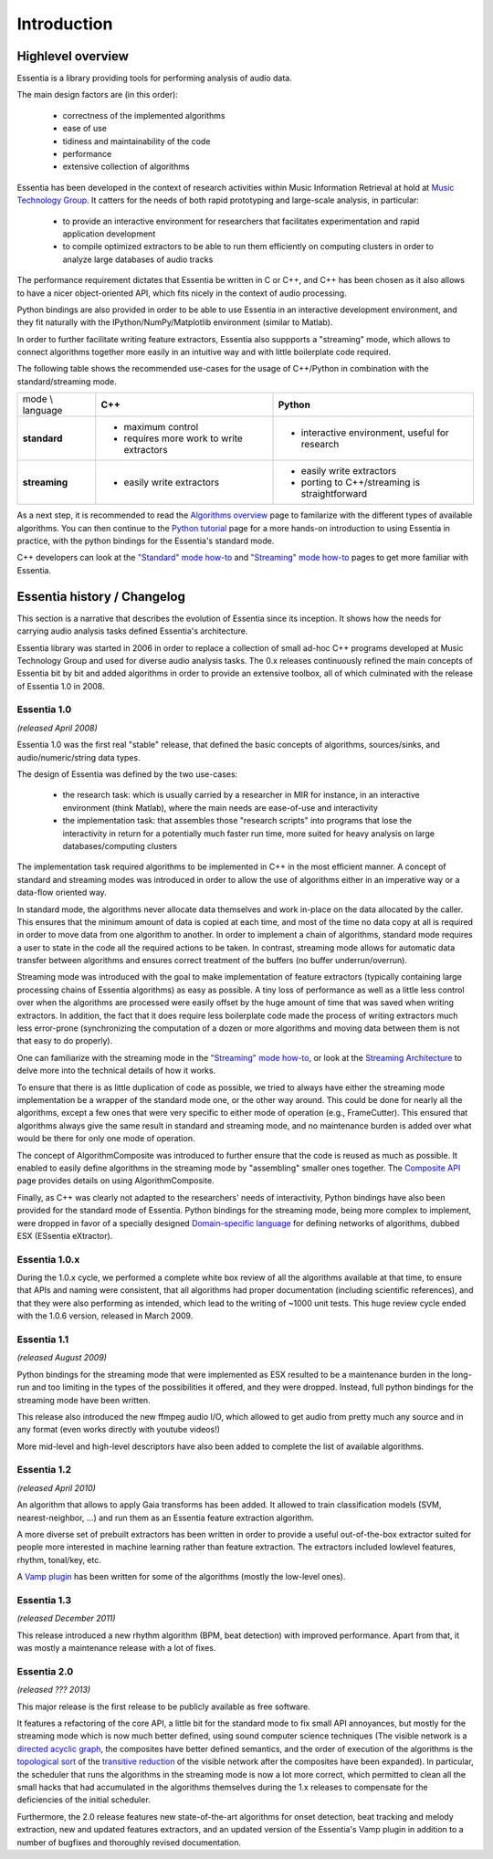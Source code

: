 Introduction
============

Highlevel overview
------------------

Essentia is a library providing tools for performing analysis of audio data.

The main design factors are (in this order):

 - correctness of the implemented algorithms
 - ease of use
 - tidiness and maintainability of the code
 - performance
 - extensive collection of algorithms

Essentia has been developed in the context of research activities within Music 
Information Retrieval at hold at `Music Technology Group <http://mtg.upf.edu>`_. 
It catters for the needs of both rapid prototyping and large-scale analysis, in particular:

 - to provide an interactive environment for researchers that facilitates
   experimentation and rapid application development
 - to compile optimized extractors to be able to run them efficiently on computing
   clusters in order to analyze large databases of audio tracks

The performance requirement dictates that Essentia be written in C or C++, and
C++ has been chosen as it also allows to have a nicer object-oriented API, which
fits nicely in the context of audio processing.

Python bindings are also provided in order to be able to use Essentia in an
interactive development environment, and they fit naturally
with the IPython/NumPy/Matplotlib environment (similar to Matlab).

In order to further facilitate writing feature extractors, Essentia also suppports
a "streaming" mode, which allows to connect algorithms together more easily
in an intuitive way and with little boilerplate code required.

The following table shows the recommended use-cases for the usage of C++/Python in
combination with the standard/streaming mode.


+---------------------+---------------------------------+---------------------------------+
| mode \\ language    |  **C++**                        | **Python**                      |
+---------------------+---------------------------------+---------------------------------+
| **standard**        | - maximum control               | - interactive environment,      |
|                     | - requires more work to write   |   useful for research           |
|                     |   extractors                    |                                 |
+---------------------+---------------------------------+---------------------------------+
| **streaming**       | - easily write extractors       | - easily write extractors       |
|                     |                                 | - porting to C++/streaming is   |
|                     |                                 |   straightforward               |
+---------------------+---------------------------------+---------------------------------+

As a next step, it is recommended to read the `Algorithms overview`_ page
to familarize with the different types of available algorithms. You can then
continue to the `Python tutorial`_ page for a more hands-on introduction to using
Essentia in practice, with the python bindings for the Essentia's standard mode.

C++ developers can look at the `"Standard" mode how-to`_
and `"Streaming" mode how-to`_ pages to get
more familiar with Essentia.



Essentia history / Changelog
----------------------------

This section is a narrative that describes the evolution of Essentia since its
inception. It shows how the  needs for carrying audio analysis tasks defined Essentia's 
architecture.

Essentia library was started in 2006  in order to replace a collection of small 
ad-hoc C++ programs developed at Music Technology Group and used for diverse audio analysis 
tasks. The 0.x releases continuously refined the main concepts of Essentia bit by bit and
added algorithms in order to provide an extensive toolbox, all of which culminated with 
the release of Essentia 1.0 in 2008.


**Essentia 1.0**
^^^^^^^^^^^^^^^^

*(released April 2008)*

Essentia 1.0 was the first real "stable" release, that defined the basic concepts 
of algorithms, sources/sinks, and audio/numeric/string data types.

The design of Essentia was defined by the two use-cases:

 - the research task: which is usually carried by a researcher in MIR for instance,
   in an interactive environment (think Matlab), where the main needs are
   ease-of-use and interactivity
 - the implementation task: that assembles those "research scripts" into programs
   that lose the interactivity in return for a potentially much faster run
   time, more suited for heavy analysis on large databases/computing clusters

The implementation task required algorithms to be implemented in C++ in the most efficient 
manner. A concept of standard and streaming modes was introduced in order to allow 
the use of algorithms either in an imperative way or a data-flow oriented way. 

In standard mode, the algorithms never allocate data themselves and work 
in-place on the data allocated by the caller. This ensures that the minimum amount of 
data is copied at each time, and most of the time no data copy at all is required 
in order to move data from one algorithm to another. In order to implement a chain of 
algorithms, standard mode requires a user to state in the code all the required actions to be taken. 
In contrast, streaming mode allows for automatic data transfer between algorithms 
and ensures correct treatment of the buffers (no buffer underrun/overrun). 

Streaming mode was introduced with the goal to make implementation of feature extractors 
(typically containing large processing chains of Essentia algorithms) 
as easy as possible. A tiny loss of performance as well as a little less control over
when the algorithms are processed were easily offset by the huge amount of time
that was saved when writing extractors. In addition, the fact that it does require less
boilerplate code made the process of writing extractors much less error-prone
(synchronizing the computation of a dozen or more algorithms and moving data
between them is not that easy to do properly).

One can familiarize with the streaming mode in the `"Streaming" mode how-to`_,
or look at the `Streaming Architecture`_ to delve more into the technical details
of how it works.


To ensure that there is as little duplication of code as possible, we tried to
always have either the streaming mode implementation be a wrapper of the
standard mode one, or the other way around. This could be done for nearly all
the algorithms, except a few ones that were very specific to either mode of
operation (e.g., FrameCutter). This ensured that algorithms always give the 
same result in standard and streaming mode, and no maintenance burden is added 
over what would be there for only one mode of operation.

The concept of AlgorithmComposite was introduced to further ensure that the code 
is reused as much as possible. It enabled to easily define algorithms in the
streaming mode by "assembling" smaller ones together. The `Composite API <composite_api.html>`_ page 
provides details on using AlgorithmComposite.

Finally, as C++ was clearly not adapted to the researchers' needs of interactivity, 
Python bindings have also been provided for the standard mode of Essentia.
Python bindings for the streaming mode, being more complex to implement, were
dropped in favor of a specially designed `Domain-specific language`_ for defining
networks of algorithms, dubbed ESX (ESsentia eXtractor).

.. _Domain-specific language: http://en.wikipedia.org/wiki/Domain-specific_language


Essentia 1.0.x
^^^^^^^^^^^^^^

During the 1.0.x cycle, we performed a complete white box review of all the
algorithms available at that time, to ensure that APIs and naming were consistent,
that all algorithms had proper documentation (including scientific references),
and that they were also performing as intended, which lead to the writing of ~1000 unit tests. 
This huge review cycle ended with the 1.0.6 version, released in March 2009.


Essentia 1.1
^^^^^^^^^^^^

*(released August 2009)*

Python bindings for the streaming mode that were implemented as ESX resulted to be a maintenance
burden in the long-run and too limiting in the types of the possibilities it offered, and they
were dropped. Instead, full python bindings for the streaming mode have been written.

This release also introduced the new ffmpeg audio I/O, which allowed
to get audio from pretty much any source and in any format (even works
directly with youtube videos!)

More mid-level and high-level descriptors have also been added to complete the
list of available algorithms.


Essentia 1.2
^^^^^^^^^^^^

*(released April 2010)*

An algorithm that allows to apply Gaia transforms has been added. It allowed
to train classification models (SVM, nearest-neighbor, ...) and run them as
an Essentia feature extraction algorithm.

A more diverse set of prebuilt extractors has been written in order to provide
a useful out-of-the-box extractor suited for people more interested in machine learning
rather than feature extraction. The extractors included lowlevel features, rhythm, tonal/key, etc.

A `Vamp plugin`_ has been written for some of the algorithms (mostly the low-level
ones).

.. _Vamp plugin: http://www.vamp-plugins.org/


Essentia 1.3
^^^^^^^^^^^^

*(released December 2011)*

This release introduced a new rhythm algorithm (BPM, beat detection) with
improved performance. Apart from that, it was mostly a maintenance release
with a lot of fixes.


Essentia 2.0
^^^^^^^^^^^^

*(released ??? 2013)*

This major release is the first release to be publicly available as free
software.

It features a refactoring of the core API, a little bit for
the standard mode to fix small API annoyances, but mostly for the streaming
mode which is now much better defined, using sound computer science
techniques (The visible network is a `directed acyclic graph`_, the composites
have better defined semantics, and the order of execution of the algorithms
is the `topological sort`_ of the `transitive reduction`_ of the visible network
after the composites have been expanded). In particular, the scheduler that
runs the algorithms in the streaming mode
is now a lot more correct, which permitted to clean all the small hacks that
had accumulated in the algorithms themselves during the 1.x releases to
compensate for the deficiencies of the initial scheduler.

Furthermore, the 2.0 release features new state-of-the-art algorithms for onset detection, beat
tracking and melody extraction, new and updated features extractors, and an updated
version of the Essentia's Vamp plugin in addition to a number of bugfixes and thoroughly revised documentation.


.. _Algorithms overview: algorithms_overview.html
.. _Streaming architecture: streaming_architecture.html
.. _Python tutorial: python_tutorial.html
.. _"Standard" mode how-to: howto_standard_extractor.html
.. _"Streaming" mode how-to: howto_streaming_extractor.html
.. _directed acyclic graph: https://en.wikipedia.org/wiki/Directed_acyclic_graph
.. _topological sort: http://en.wikipedia.org/wiki/Topological_sorting
.. _transitive reduction: https://en.wikipedia.org/wiki/Transitive_reduction
